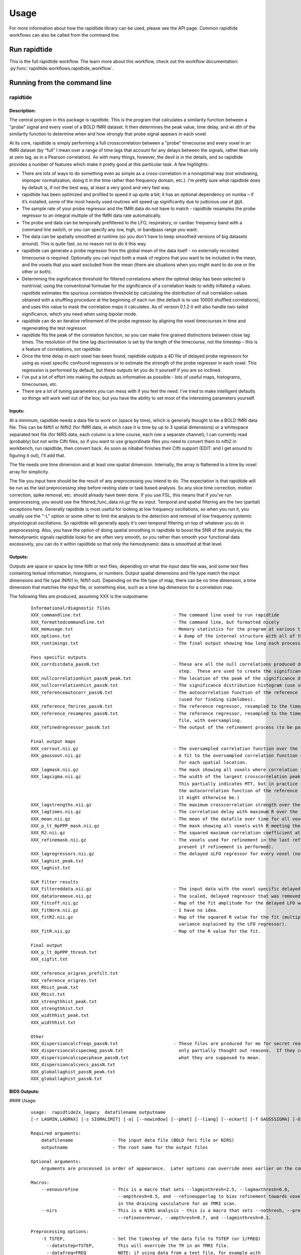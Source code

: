 Usage
=====
For more information about how the rapidtide library can be used, please
see the API page. Common rapidtide workflows can also be called from the
command line.

Run rapidtide
-------------
This is the full rapidtide workflow. The learn more about this workflow,
check out the workflow documentation:
:py:func:`rapidtide.workflows.rapidtide_workflow`.

.. argparse::
   :ref: rapidtide.workflows.rapidtide_parser._get_parser
   :prog: rapidtide
   :func: _get_parser

Running from the command line
-----------------------------
rapidtide
^^^^^^^^^

Description:
""""""""""""

The central program in this package is rapidtide.  This is the program that calculates a similarity function between a "probe" signal and every voxel of a BOLD fMRI dataset.  It then determines the peak value, time delay, and wi
dth of the similarity function to determine when and how strongly that probe signal appears in each voxel.

At its core, rapidtide is simply performing a full crosscorrelation between a "probe" timecourse and every voxel in an fMRI dataset (by “full” I mean over a range of time lags that account for any delays between the signals, rather than only at zero lag, as in a Pearson correlation).  As with many things, however, the devil is in the details, and so rapidtide provides a number of features which make it pretty good at this particular task.  A few highlights:

* There are lots of ways to do something even as simple as a cross-correlation in a nonoptimal way (not windowing, improper normalization, doing it in the time rather than frequency domain, etc.).  I'm pretty sure what rapidtide does by default is, if not the best way, at least a very good and very fast way.
* rapidtide has been optimized and profiled to speed it up quite a bit; it has an optional dependency on numba – if it’s installed, some of the most heavily used routines will speed up significantly due to judicious use of @jit.
* The sample rate of your probe regressor and the fMRI data do not have to match - rapidtide resamples the probe regressor to an integral multiple of the fMRI data rate automatically.
* The probe and data can be temporally prefiltered to the LFO, respiratory, or cardiac frequency band with a command line switch, or you can specify any low, high, or bandpass range you want.
* The data can be spatially smoothed at runtime (so you don't have to keep smoothed versions of big datasets around).  This is quite fast, so no reason not to do it this way.
* rapidtide can generate a probe regressor from the global mean of the data itself - no externally recorded timecourse is required.  Optionally you can input both a mask of regions that you want to be included in the mean, and the voxels that you want excluded from the mean (there are situations when you might want to do one or the other or both).
* Determining the significance threshold for filtered correlations where the optimal delay has been selected is nontrivial; using the conventional formulae for the significance of a correlation leads to wildly inflated p values.  rapidtide estimates the spurious correlation threshold by calculating the distribution of null correlation values obtained with a shuffling  procedure at the beginning of each run (the default is to use 10000 shuffled correlations), and uses this value to mask the correlation maps it calculates.  As of version 0.1.2 it will also handle two-tailed significance, which you need when using bipolar mode.
* rapidtide can do an iterative refinement of the probe regressor by aligning the voxel timecourses in time and regenerating the test regressor.
* rapidtide fits the peak of the correlation function, so you can make fine grained distinctions between close lag times. The resolution of the time lag discrimination is set by the length of the timecourse, not the timestep – this is a feature of correlations, not rapidtide.
* Once the time delay in each voxel has been found, rapidtide outputs a 4D file of delayed probe regressors for using as voxel specific confound regressors or to estimate the strength of the probe regressor in each voxel.  This regression is performed by default, but these outputs let you do it yourself if you are so inclined.
* I've put a lot of effort into making the outputs as informative as possible - lots of useful maps, histograms, timecourses, etc.
* There are a lot of tuning parameters you can mess with if you feel the need.  I've tried to make intelligent defaults so things will work well out of the box, but you have the ability to set most of the interesting parameters yourself.

Inputs:
"""""""

At a minimum, rapidtide needs a data file to work on (space by time), which is generally thought to be a BOLD fMRI data file.  This can be Nifti1 or Nifti2 (for fMRI data, in which case it is time by up to 3 spatial dimensions) or a whitespace separated text file (for NIRS data, each column is a time course, each row a separate channel); I can currently read (probably) but not write Cifti files, so if you want to use grayordinate files you need to convert them to nifti2 in workbench, run rapidtide, then convert back. As soon as nibabel finishes their Cifti support (EDIT: and I get around to figuring it out), I'll add that.

The file needs one time dimension and at least one spatial dimension.  Internally, the array is flattened to a time by voxel array for simplicity.

The file you input here should be the result of any preprocessing you intend to do.  The expectation is that rapidtide will be run as the last preprocessing step before resting state or task based analysis.  So any slice time correction, motion correction, spike removal, etc. should already have been done.  If you use FSL, this means that if you've run preprocessing, you would use the filtered_func_data.nii.gz file as input.  Temporal and spatial filtering are the two (partial) exceptions here.  Generally rapidtide is most useful for looking at low frequency oscillations, so when you run it, you usually use the "-L" option or some other to limit the analysis to the detection and removal of low frequency systemic physiological oscillations.  So rapidtide will generally apply it's own temporal filtering on top of whatever you do in preprocessing.  Also, you have the option of doing spatial smoothing in rapidtide to boost the SNR of the analysis; the hemodynamic signals rapidtide looks for are often very smooth, so you rather than smooth your functional data excessively, you can do it within rapidtide so that only the hemodynamic data is smoothed at that level.

Outputs:
""""""""

Outputs are space or space by time Nifti or text files, depending on what the input data file was, and some text files containing textual information, histograms, or numbers.  Output spatial dimensions and file type match the input dimensions and file type (Nifti1 in, Nifti1 out).  Depending on the file type of map, there can be no time dimension, a time dimension that matches the input file, or something else, such as a time lag dimension for a correlation map.

The following files are produced, assuming XXX is the outputname:

    ::

		Informational/diagnostic files
		XXX_commandline.txt                                   - The command line used to run rapidtide
		XXX_formattedcommandline.txt                          - The command line, but formatted nicely
		XXX_memusage.txt                                      - Memory statistics for the program at various timepoints during the run
		XXX_options.txt                                       - A dump of the internal structure with all of the options used during the run.
		XXX_runtimings.txt                                    - The final output showing how long each processing step took

		Pass specific outputs
		XXX_corrdistdata_passN.txt                            - These are all the null correlations produced during the significance estimation
									step.  These are used to create the significance distribution.
		XXX_nullcorrelationhist_passN_peak.txt                - The location of the peak of the significance distribution histogram.
		XXX_nullcorrelationhist_passN.txt                     - The significance distribution histogram (use showhist to view).
		XXX_referenceautocorr_passN.txt                       - The autocorrelation function of the reference regressor
									(used for finding sidelobes).
		XXX_reference_fmrires_passN.txt                       - The reference regressor, resampled to the timepoints of the data file.
		XXX_reference_resampres_passN.txt                     - The reference regressor, resampled to the timepoints of the data
									file, with oversampling.
		XXX_refinedregressor_passN.txt                        - The output of the refinement process (to be passed to the next stage).

		Final output maps
		XXX_corrout.nii.gz                                    - The oversampled correlation function over the lag range for each spatial location.
		XXX_gaussout.nii.gz                                   - A fit to the oversampled correlation function over the lag range
									for each spatial location.
		XXX_lagmask.nii.gz                                    - The mask showing all voxels where correlation values were returned.
		XXX_lagsigma.nii.gz                                   - The width of the largest crosscorrelation peak within the lag range (NB:
									This partially indicates MTT, but in practice it is dominated by the width of
									the autocorrelation function of the reference regressor, so is less useful than
									it might otherwise be.)
		XXX_lagstrengths.nii.gz                               - The maximum crosscorrelation strength over the lag range (R).
		XXX_lagtimes.nii.gz                                   - The correlation delay with maximum R over the lag range.
		XXX_mean.nii.gz                                       - The mean of the datafile over time for all voxels.
		XXX_p_lt_0pPPP_mask.nii.gz                            - The mask showing all voxels with R meeting the p<PPP significance threshold.
		XXX_R2.nii.gz                                         - The squared maximum correlation coefficient at every voxel.
		XXX_refinemask.nii.gz                                 - The voxels used for refinement in the last refinement pass (only
									present if refinement is performed).
		XXX_lagregressors.nii.gz                              - The delayed sLFO regressor for every voxel (not scaled).
		XXX_laghist_peak.txt
		XXX_laghist.txt

		GLM filter results
		XXX_filtereddata.nii.gz                               - The input data with the voxel specific delayed LFO waveform regressed out.
		XXX_datatoremove.nii.gz                               - The scaled, delayed regressor that was removed from every voxel.
		XXX_fitcoff.nii.gz                                    - Map of the fit amplitude for the delayed LFO waveform.
		XXX_fitNorm.nii.gz                                    - I have no idea.
		XXX_fitR2.nii.gz                                      - Map of the squared R value for the fit (multiply by 100 to get the percent of the
									variance explained by the LFO regressor).
		XXX_fitR.nii.gz                                       - Map of the R value for the fit.

		Final output
		XXX_p_lt_0pPPP_thresh.txt
		XXX_sigfit.txt

		XXX_reference_origres_prefilt.txt
		XXX_reference_origres.txt
		XXX_Rhist_peak.txt
		XXX_Rhist.txt
		XXX_strengthhist_peak.txt
		XXX_strengthhist.txt
		XXX_widthhist_peak.txt
		XXX_widthhist.txt

		Other
		XXX_dispersioncalcfreqs_passN.txt                     - These files are produced for me for secret reasons. Well, not secret, but
		XXX_dispersioncalcspecmag_passN.txt                     only partially thought out reasons.  If they come to anything, I'll say
		XXX_dispersioncalcspecphase_passN.txt                   what they are supposed to mean.
		XXX_dispersioncalcvecs_passN.txt
		XXX_globallaghist_passN_peak.txt
		XXX_globallaghist_passN.txt


BIDS Outputs:
"""""""""""""

.. csv-table:: BIDS-Format Outputs
   :header: "Name", "Extension(s)", "Content", "When present"
   :widths: 15, 15, 30, 10

   "XXX_maxtime_map", ".nii.gz, .json", "Time of offset of the maximum of the similarity function", "Always"
   "XXX_desc-maxtime_hist", ".tsv, .json", "Histogram of the maxtime map", "Always"
   "XXX_maxcorr_map", ".nii.gz, .json", "Maximum similarity function value (usually the correlation coefficient, R)", "Always"
   "XXX_desc-maxcorr_hist", ".tsv, .json", "Histogram of the maxcorr map", "Always"
   "XXX_maxcorrsq_map", ".nii.gz, .json", "Maximum similarity function value, squared", "Always"
   "XXX_desc-maxcorrsq_hist", ".tsv, .json", "Histogram of the maxcorrsq map", "Always"
   "XXX_maxwidth_map", ".nii.gz, .json", "Width of the maximum of the similarity function", "Always"
   "XXX_desc-maxwidth_hist", ".tsv, .json", "Histogram of the maxwidth map", "Always"
   "XXX_MTT_map", ".nii.gz, .json", "Mean transit time (estimated)", "Always"
   "XXX_corrfit_mask", ".nii.gz", "Mask showing where the similarity function fit succeeded", "Always"
   "XXX_corrfitfailreason_map", ".nii.gz, .json", "A numerical code giving the reason a peak could not be found (0 if fit succeeded)", "Always"
   "XXX_desc-corrfitwindow_info", ".nii.gz", "Values used for correlation peak fitting", "Always"
   "XXX_lfofilterCleaned_bold", ".nii.gz, .json", "Filtered BOLD dataset after removing moving regressor", "If GLM filtering is enabled (default)"
   "XXX_lfofilterRemoved_bold", ".nii.gz, .json", "Scaled, voxelwise delayed moving regressor that has been removed from the dataset", "If GLM filtering is enabled (default) and `--nolimitoutput` is selected"
   "XXX_lfofilterCoeff_map", ".nii.gz", "Magnitude of the delayed sLFO regressor from GLM filter", "If GLM filtering is enabled (default)"
   "XXX_lfofilterMean_map", ".nii.gz", "Mean value over time, from GLM fit", "If GLM filtering is enabled (default)"
   "XXX_lfofilterNorm_map", ".nii.gz", "GLM filter coefficient, divided by the voxel mean over time", "If GLM filtering is enabled (default)"
   "XXX_lfofilterR2_map", ".nii.gz", "R value for the GLM fit in the voxel, squared", "If GLM filtering is enabled (default)"
   "XXX_lfofilterR_map", ".nii.gz", "R value for the GLM fit in the voxel", "If GLM filtering is enabled (default)"
   "XXX_desc-processed_mask", ".nii.gz", "Mask of all voxels in which the similarity function is calculated", "Always"
   "XXX_desc-globalmean_mask", ".nii.gz", "Mask of voxels used to calculate the global mean signal", "This file will exist if no external regressor is specified"
   "XXX_desc-refine_mask", ".nii.gz", "Mask of voxels used in the last estimate a refined version of the probe regressor", "Exists if passes > 1"
   "XXX_desc-despeckle_mask", ".nii.gz", "Mask of the last set of voxels that had their time delays adjusted due to autocorrelations in the probe regressor", "Exists if despecklepasses > 0"
   "XXX_desc-corrout_info", ".nii.gz", "Full similarity function over the search range", "Always"
   "XXX_desc-gaussout_info", ".nii.gz", "Gaussian fit to similarity function peak over the search range", "Always"
   "XXX_desc-autocorr_timeseries", ".tsv, .json", "Autocorrelation of the probe regressor for each pass", "Always"
   "XXX_desc-corrdistdata_info", ".tsv, .json", "Null correlations from the significance estimation for each pass", "Present if --numnull > 0"
   "XXX_desc-nullsimfunc_hist", ".tsv, .json", "Histogram of the distribution of null correlation values for each pass", "Present if --numnull > 0"
   "XXX_desc-plt0p050_mask", ".nii.gz", "Voxels where the maxcorr value exceeds the p < 0.05 significance level", "Present if --numnull > 0"
   "XXX_desc-plt0p010_mask", ".nii.gz", "Voxels where the maxcorr value exceeds the p < 0.01 significance level", "Present if --numnull > 0"
   "XXX_desc-plt0p005_mask", ".nii.gz", "Voxels where the maxcorr value exceeds the p < 0.005 significance level", "Present if --numnull > 0"
   "XXX_desc-plt0p001_mask", ".nii.gz", "Voxels where the maxcorr value exceeds the p < 0.001 significance level", "Present if --numnull > 0"
   "XXX_desc-globallag_hist", ".tsv, .json", "Histogram of peak correlation times between probe and all voxels, over all time lags, for each pass", "Always"
   "XXX_desc-initialmovingregressor_timeseries", ".tsv, .json", "The raw and filtered initial probe regressor, at the original sampling resolution", "Always"
   "XXX_desc-movingregressor_timeseries", ".tsv, .json", "The probe regressor used in each pass, at the time resolution of the data", "Always
   "XXX_desc-oversampledmovingregressor_timeseries", ".tsv, .json", "The probe regressor used in each pass, at the time resolution used for calculating the similarity function", "Always"
   "XXX_desc-refinedmovingregressor_timeseries", ".tsv, .json", "The raw and filtered probe regressor produced by the refinement procedure, at eh time resolution of the data", "Exists if passes > 1"



#### Usage:

	::



		usage:  rapidtide2x_legacy  datafilename outputname
		[-r LAGMIN,LAGMAX] [-s SIGMALIMIT] [-a] [--nowindow] [--phat] [--liang] [--eckart] [-f GAUSSSIGMA] [-O oversampfac] [-t TSTEP] [--datatstep=TSTEP] [--datafreq=FREQ] [-d] [-b] [-V] [-L] [-R] [-C] [-F LOWERFREQ,UPPERFREQ[,LOWERSTOP,UPPERSTOP]] [-o OFFSETTIME] [-T] [-p] [-P] [-A ORDER] [-B] [-h HISTLEN] [-i INTERPTYPE] [-I] [-Z DELAYTIME] [-N NREPS] [--numskip=SKIP] [--refineweighting=TYPE] [--refineprenorm=TYPE] [--passes=PASSES] [--refinepasses=PASSES] [--excludemask=MASK] [--includemask=MASK] [--lagminthresh=MIN] [--lagmaxthresh=MAX] [--ampthresh=AMP] [--sigmathresh=SIGMA] [--corrmaskthresh=PCT] [--refineoffset] [--pca] [--ica] [--weightedavg] [--avg] [--psdfilter] [--despecklethresh=VAL] [--despecklepasses=PASSES] [--dispersioncalc] [--refineupperlag] [--refinelowerlag] [--nosharedmem] [--tmask=MASKFILE] [--limitoutput] [--timerange=START,END] [--skipsighistfit] [--accheck] [--acfix][--numskip=SKIP] [--slicetimes=FILE] [--glmsourcefile=FILE] [--regressorfreq=FREQ] [--regressortstep=TSTEP][--regressor=FILENAME] [--regressorstart=STARTTIME] [--usesp] [--maxfittype=FITTYPE] [--multiproc] [--nprocs=NPROCS] [--nirs] [--venousrefine]

		Required arguments:
		    datafilename               - The input data file (BOLD fmri file or NIRS)
		    outputname                 - The root name for the output files

		Optional arguments:
		    Arguments are processed in order of appearance.  Later options can override ones earlier on the command line

		Macros:
		    --venousrefine             - This is a macro that sets --lagminthresh=2.5, --lagmaxthresh=6.0,
						 --ampthresh=0.5, and --refineupperlag to bias refinement towards voxels
						 in the draining vasculature for an fMRI scan.
		    --nirs                     - This is a NIRS analysis - this is a macro that sets --nothresh, --preservefiltering,
						 --refinenorm=var, --ampthresh=0.7, and --lagminthresh=0.1.

		Preprocessing options:
		    -t TSTEP,                  - Set the timestep of the data file to TSTEP (or 1/FREQ)
		      --datatstep=TSTEP,         This will override the TR in an fMRI file.
		      --datafreq=FREQ            NOTE: if using data from a text file, for example with
						 NIRS data, using one of these options is mandatory.
		    -a                         - Disable antialiasing filter
		    --nodetrend                - Disable linear trend removal
		    -I                         - Invert the sign of the regressor before processing
		    -i                         - Use specified interpolation type (options are 'cubic',
						 'quadratic', and 'univariate (default)')
		    -o                         - Apply an offset OFFSETTIME to the lag regressors
		    -b                         - Use butterworth filter for band splitting instead of
						 trapezoidal FFT filter
		    -F                         - Filter data and regressors from LOWERFREQ to UPPERFREQ.
						 LOWERSTOP and UPPERSTOP can be specified, or will be
						 calculated automatically
		    -V                         - Filter data and regressors to VLF band
		    -L                         - Filter data and regressors to LFO band
		    -R                         - Filter data and regressors to respiratory band
		    -C                         - Filter data and regressors to cardiac band
		    -N                         - Estimate significance threshold by running NREPS null
						 correlations (default is 10000, set to 0 to disable)
		    --skipsighistfit           - Do not fit significance histogram with a Johnson SB function
		    --windowfunc=FUNC          - Use FUNC window funcion prior to correlation.  Options are
						 hamming (default), hann, blackmanharris, and None
		    --nowindow                 - Disable precorrelation windowing
		    -f GAUSSSIGMA              - Spatially filter fMRI data prior to analysis using
						 GAUSSSIGMA in mm
		    -M                         - Generate a global mean regressor and use that as the
						 reference regressor
		    -m                         - Mean scale regressors during global mean estimation
		    --slicetimes=FILE          - Apply offset times from FILE to each slice in the dataset
		    --numskip=SKIP             - SKIP tr's were previously deleted during preprocessing
						 (default is 0)
		    --nothresh                 - Disable voxel intensity threshold (especially useful
						 for NIRS data)

		Correlation options:
		    -O OVERSAMPFAC             - Oversample the fMRI data by the following integral
						 factor (default is 2)
		    --regressor=FILENAME       - Read probe regressor from file FILENAME (if none
						 specified, generate and use global regressor)
		    --regressorfreq=FREQ       - Probe regressor in file has sample frequency FREQ
						 (default is 1/tr) NB: --regressorfreq and --regressortstep
						 are two ways to specify the same thing
		    --regressortstep=TSTEP     - Probe regressor in file has sample time step TSTEP
						 (default is tr) NB: --regressorfreq and --regressortstep
						 are two ways to specify the same thing
		    --regressorstart=START     - The time delay in seconds into the regressor file, corresponding
						 in the first TR of the fmri file (default is 0.0)
		    --phat                     - Use generalized cross-correlation with phase alignment
						 transform (PHAT) instead of correlation
		    --liang                    - Use generalized cross-correlation with Liang weighting function
						 (Liang, et al, doi:10.1109/IMCCC.2015.283)
		    --eckart                   - Use generalized cross-correlation with Eckart weighting function
		    --corrmaskthresh=PCT       - Do correlations in voxels where the mean exceeeds this
						 percentage of the robust max (default is 1.0)
		    --accheck                  - Check for periodic components that corrupt the autocorrelation

		Correlation fitting options:
		    -Z DELAYTIME               - Don't fit the delay time - set it to DELAYTIME seconds
						 for all voxels
		    -r LAGMIN,LAGMAX           - Limit fit to a range of lags from LAGMIN to LAGMAX
		    -s SIGMALIMIT              - Reject lag fits with linewidth wider than SIGMALIMIT
		    -B                         - Bipolar mode - match peak correlation ignoring sign
		    --nofitfilt                - Do not zero out peak fit values if fit fails
		    --maxfittype=FITTYPE       - Method for fitting the correlation peak (default is 'gauss').
						 'quad' uses a quadratic fit.  Faster but not as well tested
		    --despecklepasses=PASSES   - detect and refit suspect correlations to disambiguate peak locations in PASSES passes
		    --despecklethresh=VAL      - refit correlation if median discontinuity magnitude exceeds VAL (default is 5s)

		Regressor refinement options:
		    --refineprenorm=TYPE       - Apply TYPE prenormalization to each timecourse prior
						 to refinement (valid weightings are 'None',
						 'mean' (default), 'var', and 'std'
		    --refineweighting=TYPE     - Apply TYPE weighting to each timecourse prior
						 to refinement (valid weightings are 'None',
						 'R', 'R2' (default)
		    --passes=PASSES,           - Set the number of processing passes to PASSES
		     --refinepasses=PASSES       (default is 1 pass - no refinement).
						 NB: refinepasses is the wrong name for this option -
						 --refinepasses is deprecated, use --passes from now on.
		    --includemask=MASK         - Only use voxels in NAME for global regressor
						 generation and regressor refinement
		    --excludemask=MASK         - Do not use voxels in NAME for global regressor
						 generation and regressor refinement
		    --lagminthresh=MIN         - For refinement, exclude voxels with delays less
						 than MIN (default is 0.5s)
		    --lagmaxthresh=MAX         - For refinement, exclude voxels with delays greater
						 than MAX (default is 5s)
		    --ampthresh=AMP            - For refinement, exclude voxels with correlation
						 coefficients less than AMP (default is 0.3)
		    --sigmathresh=SIGMA        - For refinement, exclude voxels with widths greater
						 than SIGMA (default is 100s)
		    --refineoffset             - Adjust offset time during refinement to bring peak
						 delay to zero
		    --refineupperlag           - Only use positive lags for regressor refinement
		    --refinelowerlag           - Only use negative lags for regressor refinement
		    --pca                      - Use pca to derive refined regressor (default is
						 unweighted averaging)
		    --ica                      - Use ica to derive refined regressor (default is
						 unweighted averaging)
		    --weightedavg              - Use weighted average to derive refined regressor
						 (default is unweighted averaging)
		    --avg                      - Use unweighted average to derive refined regressor
						 (default)
		    --psdfilter                - Apply a PSD weighted Wiener filter to shifted
						 timecourses prior to refinement

		Output options:
		    --limitoutput              - Don't save some of the large and rarely used files
		    -T                         - Save a table of lagtimes used
		    -h HISTLEN                 - Change the histogram length to HISTLEN (default is
						 100)
		    --timerange=START,END      - Limit analysis to data between timepoints START
						 and END in the fmri file
		    --glmsourcefile=FILE       - Regress delayed regressors out of FILE instead of the
						 initial fmri file used to estimate delays
		    --noglm                    - Turn off GLM filtering to remove delayed regressor
						 from each voxel (disables output of fitNorm)
		    --preservefiltering        - don't reread data prior to GLM

		Miscellaneous options:
		    --wiener                   - Perform Wiener deconvolution to get voxel transfer functions
		    --usesp                    - Use single precision for internal calculations (may
						 be useful when RAM is limited)
		    -c                         - Data file is a converted CIFTI
		    -S                         - Simulate a run - just report command line options
		    -d                         - Display plots of interesting timecourses
		    --nonumba                  - Disable jit compilation with numba
		    --nosharedmem              - Disable use of shared memory for large array storage
		    --memprofile               - Enable memory profiling for debugging - warning:
						 this slows things down a lot.
		    --multiproc                - Enable multiprocessing versions of key subroutines.  This
						 speeds things up dramatically.  Almost certainly will NOT
						 work on Windows (due to different forking behavior).
		    --nprocs=NPROCS            - Use NPROCS worker processes for multiprocessing.  Setting NPROCS
						 less than 1 sets the number of worker processes to
						 n_cpus - 1 (default).  Setting NPROCS enables --multiproc.
		    --debug                    - Enable additional information output

		Experimental options (not fully tested, may not work):
		    --cleanrefined             - perform additional processing on refined regressor to remove spurious components.
		    --dispersioncalc           - Generate extra data during refinement to allow calculation of dispersion.
		    --acfix                    - Perform a secondary correlation to disambiguate peak location
						 (enables --accheck).  Experimental.
		    --tmask=MASKFILE           - Only correlate during epochs specified in
						 MASKFILE (NB: each line of MASKFILE contains the
						 time and duration of an epoch to include
		    -p                         - Prewhiten and refit data
		    -P                         - Save prewhitened data (turns prewhitening on)
		    -A, --AR                   - Set AR model order to ORDER (default is 1)


	These options are somewhat self-explanatory.  I will be expanding this section of the manual going forward, but I want to put something here to get this out here.

#### Examples:
Rapidtide can do many things - as I've found more interesting things to do with time delay processing, it's gained new functions and options to support these new applications.  As a result, it can be a little hard to know what to use for a new experiment.  To help with that, I've decided to add this section to the manual to get you started.  It's broken up by type of data/analysis you might want to do.

##### Removing low frequency physiological noise from resting state data
This is what I thought most people would use rapidtide for - finding and removing the low frequency (LFO) signal from an existing dataset.  This presupposes you have not made a simultaneous physiological recording (well, you may have, but it assumes you aren't using it).  For this, you can use a minimal set of options, since the defaults are mostly right.

The base command you'd use would be:

	::

		rapidtide inputfmrifile outputname --frequencyband lfo --passes 3

This will do a fairly simple analysis.  First, the -L option means that rapidtide will prefilter the data to the LFO band (0.009-0.15Hz). It will then construct a regressor from the global mean of the signal in inputfmrifile (default behavior if no regressor is specified), and then use crosscorrelation to determine the time delay in each voxel.  The --refinepasses=3 option directs rapidtide to to perform the delay analysis 3 times, each time generating a new estimate of the global noise signal by aligning all of the timecourses in the data to bring the global signal in phase prior to averaging.  The --refineoffset flag recenters the peak of the delay distribution on zero during the refinement process, which should make datasets easier to compare.  After the three passes are complete, it will then use a GLM filter to remove a lagged copy of the final mean regressor that from the data - this denoised data will be in the file "outputname_filtereddata.nii.gz".  There will also a number of maps output with the prefix `"outputname_"` of delay, correlation strength and so on.

##### Mapping long time delays in response to a gas challenge experiment

Processing this sort of data requires a very different set of options from the previous case.  Instead of the distribution of delays you expect in healthy controls (a slightly skewed, somewhat normal distribution with a tail on the positive side, ranging from about -5 to 5 seconds), in this case, the maximum delay can be extremely long (100-120 seconds is not uncommon in stroke, moyamoya disesase, and atherosclerosis).  To do this, you need to radically change what options you use, not just the delay range, but a number of other options having to do with refinement and statistical measures.

For this type of analysis, a good place to start is the following:

	::

		rapidtide inputfmrifile outputname --numnull 0 --searchrange -10,30 --frequencyband lfo --ampthresh 0.2 --noglm --nofitfilt

The first option (-N 0), shuts off the calculation of the null correlation distribution.  This is used to determine the significance threshold, but the method currently implemented in rapidtide is a bit simplistic - it assumes that all the time points in the data are exchangable.  This is certainly true for resting state data (see above), but it is very much NOT true for block paradigm gas challenges.  To properly analyze those, I need to consider what time points are 'equivalent', and up to now, I don't, so setting the number of iterations in the Monte Carlo analysis to zero omits this step.

The second option (-r -10,140) is fairly obvious - this extends the detectable delay range out to 140 seconds.  Note that this is somewhat larger than the maximum delays we frequently see, but to find the correlation peak with maximum precision, you need sufficient additional delay values so that the correlation can come to a peak and then come down enough that you can properly fit it.

The -noglm option disables data filtering.  If you are using rapidtide to estimate and remove low frequency noise from resting state or task fMRI data, the last step is to use a glm filter to remove this circulatory signal, leaving "pure" neuronal activations, which you'll use in further analyses.  That's not relevant here - the signal you'd be removing is the one you care about. So this option skips that step to save time and disk space.

--nofitfilt skips a step after peak estimation.  Estimating the delay and correlation amplitude in each voxel is a two step process. First you make a quick estimate (where is the maximum point of the correlation function, and what is its amplitude?), then you refine it by fitting a Gaussian function to the peak to improve the estimate.  If this step fails, which it can if the peak is too close to the end of the lag range, or strangely shaped, the default behavior is to mark the point as bad and zero out the parameters for the voxel.  The nofitfilt option means that if the fit fails, output the initial estimates rather than all zeros.   This means that you get some information, even if it's not fully refined.  In my experience it does tend to make the maps for the gas challenge experiments a lot cleaner to use this option since the correlation function is pretty well behaved.


##### Denoising NIRS data (NEW)

When we started this whole research effort, I waw originally planning to denoise NIRS data, not fMRI data.  But one thing led to another, and the NIRS got derailed for the fMRI effort.  Now that we have some time to catch our breaths, and more importantly, we have access to some much higher quality NIRS data, this moved back to the front burner.  The majority of the work was already done, I just needed to account for a few qualities that make NIRS data different from fMRI data:

* NIRS data is not generally stored in NIFTI files.  There is not as yet a standard NIRS format.  In the absence of one, you could do worse than a multicolumn text file, with one column per data channel.  That's what I did here - if the file has a '.txt' extension rather than '.nii.', '.nii.gz', or no extension, it will assume all I/O should be done on multicolumn text files.
* NIRS data is often zero mean.  This turned out to mess with a lot of my assumptions about which voxels have significant data, and mask construction.  This has led to some new options for specifying mask threshholds and data averaging.
* NIRS data is in some sense "calibrated" as relative micromolar changes in oxy-, deoxy-, and total hemoglobin concentration, so mean and/or variance normalizing the timecourses may not be right thing to do.  I've added in some new options to mess with normalizations.



happy
----------

Description:
^^^^^^^^^^^^

	happy is a new addition to the rapidtide suite.  It's complementary to rapidtide - it's focussed on fast, cardiac signals in fMRI, rather than the slow, LFO signals we are usually looking at.  It's sort of a Frankenprogram - it has three distinct jobs, which are related, but are very distinct.

	The first thing happy does is try to extract a cardiac waveform from the fMRI data.  This is something I've been thinking about for a long time.  Words go here

	The second task is to take this raw estimate of the cardiac waveform, and clean it up using a deep learning filter.  The original signal is useful, but pretty gross, but I figured you should be able to exploit the pseudoperiodic nature of the signal to greatly improve it.  This is also a testbed to work on using neural nets to process time domain signals.  It seemed like a worthwhile project, so it got grafted in.

	The final task (which was actually the initial task, and the reason I wrote happy to begin with) is to implement Henning Voss' totally cool hypersampling with analytic phase projection (guess where the name "happy" comes from).  This is fairly straightforward, as Voss describes his method very clearly.  But I have lots of data with no simultaneously recorded cardiac signals, and I was too lazy to go find datasets with pleth data to play with, so that's why I did the cardiac waveform extraction part.


Inputs:
^^^^^^^
	Happy needs a 4D BOLD fMRI data file (space by time) as input.  This can be Nifti1 or Nifti2.  If you have a simultaneously recorded cardiac waveform, it will happily use it, otherwise it will try to construct (and refine) one. NOTE: the 4D input dataset needs to be completely unpreprocessed - gradient distortion correction and motion correction can destroy the relationship between slice number and actual acquisition time, and slice time correction does not behave as expected for aliased signals (which the cardiac component in fMRI most certainly is), and in any case we need the slice time offsets to construct our waveform.


Outputs:
^^^^^^^^
	Outputs are space or space by time Nifti or text files, depending on what the input data file was, and some text files containing textual information, histograms, or numbers.  Output spatial dimensions and file type match the input dimensions and file type (Nifti1 in, Nifti1 out).  Depending on the file type of map, there can be no time dimension, a time dimension that matches the input file, or something else, such as a time lag dimension for a correlation map.

The following files are produced, assuming XXX is the outputname:

    ::

		Informational/diagnostic files
		XXX_commandline.txt                                   - The command line used to run happy
		XXX_info.txt (or XXX_info.json)                       - Various useful internal variables
		XXX_memusage.csv                                      - Memory statistics for the program at various
		XXX_runtimings.txt                                    - Detailed timing information


		Waveforms
		XXX_cardfromfmri_sliceres.txt                         - The estimated cardiac waveform.  Sample rate is (1/TR) * number of slices / multiband factor.
		XXX_cardfromfmri_sliceres_badpts.txt                  - Points in the above waveform that are probably bad due to motion.
		XXX_cardfromfmri_sliceres_censored.txt                - The estimated waveform with the bad points zeroed out.
		XXX_cardfromfmri_25.0Hz.txt                           - The estimated cardiac waveform resampled to 25.0 Hz
		XXX_cardfromfmri_dlfiltered_25.0Hz.txt                - The above, after passing through the deep learning filter.
		XXX_cardfromfmri_dlfiltered_sliceres.txt              - The above, resample back to sliceres.

		XXX_cardfromfmrienv_25.0Hz.txt                        - The envelope function of the estimated cardiac waveform.
		XXX_normcardfromfmri_25.0Hz.txt                       - Estimated cardiac waveform divided by the envelope function.
		XXX_normcardfromfmri_dlfiltered_25.0Hz.txt
		XXX_cardfromfmri_25.0Hz_badpts.txt
		XXX_overall_sliceres_badpts.txt
		XXX_cardiacfundamental.txt
		XXX_ampenv.txt
		XXX_instphase_unwrapped.txt
		XXX_filtered_instphase_unwrapped.txt
		XXX_orthogonalizedmotion.txt
		XXX_interpinstphase.txt

		Histograms
		XXX_histogram_peak.txt
		XXX_histogram.txt

                Images
		XXX_app.nii.gz                                        - The cardiac waveform over one cycle in each voxel.
		XXX_rawapp.nii.gz
		XXX_mask.nii.gz
		XXX_maskedapp.nii.gz
		XXX_vesselmask.nii.gz
		XXX_minphase.nii.gz
		XXX_maxphase.nii.gz
		XXX_arteries.nii.gz
		XXX_veins.nii.gz
		XXX_vesselmap.nii.gz


Usage:
^^^^^^

	::

		happy - Hypersampling by Analytic Phase Projection - Yay!

		usage:  happy  fmrifile slicetimefile outputroot

		required arguments:
		    fmrifile:                      - NIFTI file containing BOLD fmri data
		    slicetimefile:                 - Text file containing the offset time in seconds of each slice relative
						     to the start of the TR, one value per line, OR the BIDS sidecar JSON file
						     for the fmrifile (contains the SliceTiming field
		    outputroot:                    - Base name for all output files

		optional arguments:

		Processing steps:
		    --cardcalconly                 - Stop after all cardiac regressor calculation steps (before phase projection).
		    --dodlfilter                   - Refine cardiac waveform from the fMRI data using a deep learning filter.
						     NOTE: this will only work if you have a working Keras installation;
						     if not, this option is ignored.
						     OTHER NOTE: Some versions of tensorflow seem to have some weird conflict
						     with MKL which I can't seem to be able to fix.  If the dl filter bombs
						     complaining about multiple openmp libraries, try rerunning with the
						     secret and inadvisable '--usesuperdangerousworkaround' flag.  Good luck!
		    --model=MODELNAME              - Use model MODELNAME for dl filter (default is model_revised - from the revised NeuroImage paper.)

		Performance:
		    --mklthreads=NTHREADS          - Use NTHREADS MKL threads to accelerate processing (defaults to 1 - more
						     threads up to the number of cores can accelerate processing a lot, but
						     can really kill you on clusters unless you're very careful.  Use at your
						     own risk.)

		Preprocessing:
		    --numskip=SKIP                 - Skip SKIP tr's at the beginning of the fmri file (default is 0).
		    --motskip=SKIP                 - Skip SKIP tr's at the beginning of the motion regressor file (default is 0).
		    --motionfile=MOTFILE[:COLSPEC] - Read 6 columns of motion regressors out of MOTFILE text file.
						     (with timepoints rows) and regress them, their derivatives,
						     and delayed derivatives out of the data prior to analysis.
						     If COLSPEC is present, use the comma separated list of ranges to
						     specify X, Y, Z, RotX, RotY, and RotZ, in that order.  For
						     example, :3-5,7,0,9 would use columns 3, 4, 5, 7, 0 and 9
						     for X, Y, Z, RotX, RotY, RotZ, respectively
		    --motionhp=HPFREQ              - Highpass filter motion regressors to HPFREQ Hz prior to regression
		    --motionlp=LPFREQ              - Lowpass filter motion regressors to HPFREQ Hz prior to regression

		Cardiac estimation tuning:
		    --varmaskthreshpct=PCT         - Only include voxels with MAD over time in the PCTth percentile and higher in
						     the generation of the cardiac waveform (default is no variance masking.)
		    --estmask=MASKNAME             - Generation of cardiac waveform from data will be restricted to
						     voxels in MASKNAME and weighted by the mask intensity (overrides
						     normal variance mask.)
		    --minhr=MINHR                  - Limit lower cardiac frequency search range to MINHR BPM (default is 40)
		    --maxhr=MAXHR                  - Limit upper cardiac frequency search range to MAXHR BPM (default is 140)
		    --minhrfilt=MINHR              - Highpass filter cardiac waveform estimate to MINHR BPM (default is 40)
		    --maxhrfilt=MAXHR              - Lowpass filter cardiac waveform estimate to MAXHR BPM (default is 1000)
		    --envcutoff=CUTOFF             - Lowpass filter cardiac normalization envelope to CUTOFF Hz (default is 0.4)
		    --notchwidth=WIDTH             - Set the width of the notch filter, in percent of the notch frequency
						     (default is 1.5)

		External cardiac waveform options:
		    --cardiacfile=FILE[:COL]       - Read the cardiac waveform from file FILE.  If COL is an integer,
						     format json file, use column named COL (if no file is specified
						     is specified, estimate cardiac signal from data)
		    --cardiacfreq=FREQ             - Cardiac waveform in cardiacfile has sample frequency FREQ
						     (default is 32Hz). NB: --cardiacfreq and --cardiactstep
						     are two ways to specify the same thing
		    --cardiactstep=TSTEP           - Cardiac waveform in file has sample time step TSTEP
						     (default is 0.03125s) NB: --cardiacfreq and --cardiactstep
						     are two ways to specify the same thing
		    --cardiacstart=START           - The time delay in seconds into the cardiac file, corresponding
						     in the first TR of the fmri file (default is 0.0)
		    --stdfreq=FREQ                 - Frequency to which the cardiac signals are resampled for output.
						     Default is 25.
		    --forcehr=BPM                  - Force heart rate fundamental detector to be centered at BPM
						     (overrides peak frequencies found from spectrum).  Useful
						     if there is structured noise that confuses the peak finder.

		Phase projection tuning:
		    --outputbins=BINS              - Number of output phase bins (default is 32)
		    --gridbins=BINS                - Width of the gridding kernel in output phase bins (default is 3.0)
		    --gridkernel=KERNEL            - Convolution gridding kernel.  Options are 'old', 'gauss', and 'kaiser'
						     (default is 'kaiser')
		    --projmask=MASKNAME            - Phase projection will be restricted to voxels in MASKNAME
						     (overrides normal intensity mask.)
		    --projectwithraw               - Use fmri derived cardiac waveform as phase source for projection, even
						     if a plethysmogram is supplied

		Debugging arguments (probably not of interest to users):
		    --debug                        - Turn on debugging information
		    --nodetrend                    - Disable data detrending
		    --noorthog                     - Disable orthogonalization of motion confound regressors
		    --normalize                    - Normalize fmri data
		    --nodemean                     - Do not demean fmri data
		    --disablenotch                 - Disable subharmonic notch filter
		    --nomask                       - Disable data masking for calculating cardiac waveform
		    --nocensor                     - Bad points will not be excluded from analytic phase projection
		    --noappsmooth                  - Disable smoothing app file in the phase direction
		    --nophasefilt                  - Disable the phase trend filter (probably not a good idea)
		    --nocardiacalign               - Disable alignment of pleth signal to fmri derived cardiac signal.
						     to blood vessels
		    --saveinfoasjson               - Save the info file in json format rather than text.  Will eventually
		    --trimcorrelations             - Some physiological timecourses don't cover the entire length of the
						     fMRI experiment.  Use this option to trim other waveforms to match
						     when calculating correlations.



	These options are somewhat self-explanatory.  I will be expanding this section of the manual going forward, but I want to put something here to get this out here.

Examples:
^^^^^^^^^

Just getting the cardiac waveform from resting state data
"""""""""""""""""""""""""""""""""""""""""""""""""""""""""

The base command you'd use would be:

	::

		happy inputfmrifile slicetimefile outputroot --cardcalconly --dodlfilter

This won't get you the best cardiac waveform however.  You really should use a vessel mask to do the averaging only over "important" voxels.  Fortunately, you can get this from happy!  So a better way to do this is to run:

        ::

	        happy inputfmrifile slicetimefile firstpassoutput --dodlfilter
		happy inputfmrifile slicetimefile secondpassoutput --cardcalconly --dodlfilter --estmask=firstpassoutput_vesselmask.nii.gz

This uses the vessel mask produced by the first pass to limit the cardiac waveform calculation to vessel voxels in the second pass, giving a better initial cardiac estimate, which in turn gives a better filtered output.  The 25Hz plethysmogram will be found in secondpassoutput_cardfromfmri_dlfiletered_25.0Hz.txt


rapidtide2std
-------------

Description:
^^^^^^^^^^^^

	This is a utility for registering rapidtide output maps
	to standard coordinates.  It's usually much faster to run rapidtide
	in native space then transform afterwards to MNI152 space.  NB: this
	will only work if you have a working FSL installation.

Inputs:
^^^^^^^

Outputs:
^^^^^^^^
	New versions of the rapidtide output maps, registered to either MNI152 space or to the hires anatomic images for the subject.  All maps are named with the specified root name with '_std' appended.

Usage:
^^^^^^

	::

		usage: rapidtide2std INPUTFILEROOT OUTPUTDIR FEATDIRECTORY [--all] [--hires]

		required arguments:
		    INPUTFILEROOT      - The base name of the rapidtide maps up to but not including the underscore
		    OUTPUTDIR          - The location for the output files
		    FEADDIRECTORY      - A feat directory (x.feat) where registration to standard space has been performed

		optional arguments:
		    --all              - also transform the corrout file (warning - file may be huge)
		    --hires            - transform to match the high resolution anatomic image rather than the standard
		    --linear           - only do linear transformation, even if warpfile exists


showxcorr
---------

Description:
^^^^^^^^^^^^

	Like rapidtide, but for single time courses.  Takes two text files as input, calculates and displays
	the time lagged crosscorrelation between them, fits the maximum time lag, and estimates
	the significance of the correlation.  It has a range of filtering,
	windowing, and correlation options.

Inputs:
^^^^^^^
	showxcorr requires two text files containing timecourses with the same sample rate, one timepoint per line, which are to be correlated, and the sample rate.

Outputs:
^^^^^^^^
	showxcorr outputs everything to standard out, including the Pearson correlation, the maximum cross correlation, the time of maximum cross correlation, and estimates of the significance levels (if specified).  There are no output files.

Usage:
^^^^^^

	::

		usage: showxcorr timecourse1 timecourse2 samplerate [-l LABEL] [-s STARTTIME] [-D DURATION] [-d] [-F LOWERFREQ,UPPERFREQ[,LOWERSTOP,UPPERSTOP]] [-V] [-L] [-R] [-C] [-t] [-w] [-f] [-z FILENAME] [-N TRIALS]

		required arguments:
			timcoursefile1:	text file containing a timeseries
			timcoursefile2:	text file containing a timeseries
			samplerate:	the sample rate of the timecourses, in Hz

		optional arguments:
		    -t            - detrend the data
		    -w            - prewindow the data
		    -l LABEL      - label for the delay value
		    -s STARTTIME  - time of first datapoint to use in seconds in the first file
		    -D DURATION   - amount of data to use in seconds
		    -r RANGE      - restrict peak search range to +/- RANGE seconds (default is
				    +/-15)
		    -d            - turns off display of graph
		    -F            - filter data and regressors from LOWERFREQ to UPPERFREQ.
				    LOWERSTOP and UPPERSTOP can be specified, or will be
				    calculated automatically
		    -V            - filter data and regressors to VLF band
		    -L            - filter data and regressors to LFO band
		    -R            - filter data and regressors to respiratory band
		    -C            - filter data and regressors to cardiac band
		    -T            - trim data to match
		    -A            - print data on a single summary line
		    -a            - if summary mode is on, add a header line showing what values
				    mean
		    -f            - negate (flip) second regressor
		    -z FILENAME   - use the columns of FILENAME as controlling variables and
				    return the partial correlation
		    -N TRIALS     - estimate significance thresholds by Monte Carlo with TRIALS
				    repetition


showxcorrx
----------

Description:
^^^^^^^^^^^^

	This is the newest, most avant-garde version of showxcorr.  Because it's an x file, it's more fluid and I don't guarantee that it will keep a stable interface (or even work at any given time).  But every time I add something new, it goes here.  The goal is eventually to make this the "real" version.  Unlike rapidtide, however, I've let it drift quite a bit without syncing it because some people here actually use showxcorr and I don't want to disrupt workflows...

Inputs:
^^^^^^^
	showxcorrx requires two text files containing timecourses with the same sample rate, one timepoint per line, which are to be correlated, and the sample rate.

Outputs:
^^^^^^^^
	showxcorrx  outputs everything to standard out, including the Pearson correlation, the maximum cross correlation, the time of maximum cross correlation, and estimates of the significance levels (if specified).  There are no output files.

Usage:
^^^^^^

	::

		showxcorrx - calculate and display crosscorrelation between two timeseries

		usage:  showxcorrx  timecourse1 timecourse2 samplerate
		[-l LABEL] [-s STARTTIME] [-D DURATION] [-d] [-F LOWERFREQ,UPPERFREQ[,LOWERSTOP,UPPERSTOP]] [-V] [-L] [-R] [-C] [--nodetrend] [--nowindow] [-f] [-o OUTPUTFILE] [--phat] [--liang] [--eckart] [--savecorr=FILE] [-z FILENAME] [-N TRIALS]

		required arguments:
		    timcoursefile1: text file containing a timeseries
		    timcoursefile2: text file containing a timeseries
		    samplerate:     the sample rate of the timecourses, in Hz

		optional arguments:
		    --nodetrend        - do not detrend the data before correlation
		    --nowindow         - do not prewindow data before corrlation
		    --windowfunc=FUNC  - window function to apply before corrlation (default is hamming)
		    --cepstral         - check time delay using Choudhary's cepstral technique
		    --phat             - perform phase alignment transform (PHAT) rather than
					 standard crosscorrelation
		    --liang            - perform phase alignment transform with Liang weighting function rather than
					 standard crosscorrelation
		    --eckart           - perform phase alignment transform with Eckart weighting function rather than
					 standard crosscorrelation
		    -l LABEL           - label for the delay value
		    -s STARTTIME       - time of first datapoint to use in seconds in the first file
		    -D DURATION        - amount of data to use in seconds
		    -r RANGE           - restrict peak search range to +/- RANGE seconds (default is
					 +/-15)
		    -d                 - turns off display of graph
		    -F                 - filter data and regressors from LOWERFREQ to UPPERFREQ.
					 LOWERSTOP and UPPERSTOP can be specified, or will be
					 calculated automatically
		    -V                 - filter data and regressors to VLF band
		    -L                 - filter data and regressors to LFO band
		    -R                 - filter data and regressors to respiratory band
		    -C                 - filter data and regressors to cardiac band
		    -T                 - trim data to match
		    -A                 - print data on a single summary line
		    -a                 - if summary mode is on, add a header line showing what values
					 mean
		    -f                 - negate (flip) second regressor
		    -savecorr=FILE     - Save the correlation function to the file FILE in xy format
		    -z FILENAME        - use the columns of FILENAME as controlling variables and
					 return the partial correlation
		    -N TRIALS          - estimate significance thresholds by Monte Carlo with TRIALS
					 repetition
		    -o OUTPUTFILE      - Writes summary lines to OUTPUTFILE (sets -A)


showtc
------

Description:
^^^^^^^^^^^^
	A very simple command line utility that takes a text file
	and plots the data in it in a matplotlib window.  That's it.  A
	good tool for quickly seeing what's in a file.  Has some options
	to make the plot prettier.

Inputs:
^^^^^^^
	Text files containing time series data

Outputs:
^^^^^^^^
	None

Usage:
^^^^^^

	::

		showtc - plots the data in text files

		usage: showtc texfilename[:col1,col2...,coln] [textfilename]... [--nolegend] [--pspec] [--phase] [--samplerate=Fs] [--sampletime=Ts]

		required arguments:
		    textfilename	- a text file containing whitespace separated timecourses, one timepoint per line
				       A list of comma separated numbers following the filename and preceded by a colon is used to select columns to plot

		optional arguments:
		    --nolegend               - turn off legend label
		    --pspec                  - show the power spectra magnitudes of the input data instead of the timecourses
		    --phase                  - show the power spectra phases of the input data instead of the timecourses
		    --transpose              - swap rows and columns in the input files
		    --waterfall              - plot multiple timecourses as a waterfall
		    --voffset=VOFFSET        - plot multiple timecourses as with VOFFSET between them (use negative VOFFSET to set automatically)
		    --samplerate=Fs          - the sample rate of the input data is Fs Hz (default is 1Hz)
		    --sampletime=Ts          - the sample time (1/samplerate) of the input data is Ts seconds (default is 1s)
		    --colorlist=C1,C2,..     - cycle through the list of colors specified by CN
		    --linewidth=LW           - set linewidth to LW points (default is 1)
		    --fontscalefac=FAC       - scale all font sizes by FAC (default is 1.0)
		    --legendlist=L1,L2,..    - cycle through the list of legends specified by LN
		    --tofile=FILENAME        - write figure to file FILENAME instead of displaying on the screen
		    --title=TITLE            - use TITLE as the overall title of the graph
		    --separate               - use a separate subplot for each timecourse
		    --separatelinked         - use a separate subplot for each timecourse, but use a common y scaling
		    --noxax                  - don't show x axis
		    --noyax                  - don't show y axis
		    --starttime=START        - start plot at START seconds
		    --endtime=END            - end plot at END seconds
		    --legendloc=LOC          - Integer from 0 to 10 inclusive specifying legend location.  Legal values are:
					       0: best, 1: upper right, 2: upper left, 3: lower left, 4: lower right,
					       5: right, 6: center left, 7: center right, 8: lower center, 9: upper center,
					       10: center.  Default is 2.
		    --debug                  - print debugging information

histnifti
---------

Description:
^^^^^^^^^^^^
	A command line tool to generate a histogram for a nifti file


Inputs:
^^^^^^^
	A nifti file

Outputs:
^^^^^^^^
	A text file containing the histogram information

None

Usage:
^^^^^^

	::

		usage: histnifti inputfile outputroot

		required arguments:
			inputfile	- the name of the input nifti file
			outputroot	- the root of the output nifti names



showhist
--------

Description:
^^^^^^^^^^^^
	Another simple command line utility that displays the histograms generated by rapidtide.

Inputs:
^^^^^^^
	A textfile generated by rapidtide containing histogram information

Outputs:
^^^^^^^^
	None

Usage:
^^^^^^

	::

		usage: showhist textfilename
			plots xy histogram data in text file

		required arguments:
			textfilename	- a text file containing one timepoint per line


resamp1tc
---------

Description:
^^^^^^^^^^^^
	This takes an input text file at some sample rate and outputs a text file resampled to the specified sample rate.


Inputs:
^^^^^^^

Outputs:
^^^^^^^^

Usage:
^^^^^^

	::

		resamp1tc - resample a timeseries file

		usage: resamp1tc infilename insamplerate outputfile outsamplerate [-s]

		required arguments:
			inputfile        - the name of the input text file
			insamplerate     - the sample rate of the input file in Hz
			outputfile       - the name of the output text file
			outsamplerate    - the sample rate of the output file in Hz

		 options:
			-s               - split output data into physiological bands (LFO, respiratory, cardiac)


resamplenifti
-------------

Description:
^^^^^^^^^^^^
	This takes an input nifti file at some TR and outputs a nifti file resampled to the specified TR.


Inputs:
^^^^^^^

Outputs:
^^^^^^^^

Usage:
^^^^^^

	::

		usage: resamplenifti inputfile inputtr outputname outputtr [-a]

		required arguments:
			inputfile	- the name of the input nifti file
			inputtr		- the tr of the input file in seconds
			outputfile	- the name of the output nifti file
			outputtr	- the tr of the output file in seconds

		options:
			-a		- disable antialiasing filter (only relevant if you are downsampling in time)


tcfrom3col
----------

Description:
^^^^^^^^^^^^
	A  simple command line that takes an FSL style 3 column regressor file and generates a time course (waveform) file.  FSL 3 column files are text files containing one row per "event".  Each row has three columns: start time in seconds, duration in seconds, and waveform value.  The output waveform is zero everywhere that is not covered by an "event" in the file.

Inputs:
^^^^^^^
	A three column text file

Outputs:
^^^^^^^^
	A single column text file containing the waveform

Usage:
^^^^^^

	::

		tcfrom3col - convert a 3 column fsl style regressor into a one column timecourse

		usage: tcfrom3col infile timestep numpoints outfile

		required arguments:
			infile:      a text file containing triplets of start time, duration, and value
			timestep:    the time step of the output time coures in seconds
			numpoints:   the number of output time points
			outfile:     the name of the output time course file


pixelcomp
---------

Description:
^^^^^^^^^^^^
	A program to compare voxel values in two 3D NIFTI files.
        You give pixelcomp two files, each with their own mask.
        Any voxel that has a nonzero mask in both files gets added
        to a list of xy pairs, with the value from the first file being x,
        and the value from the second file being y.  Pixelcomp then:
        1) Makes and displays a 2D histogram of all the xy values. 2) Does a linear
        fit to x and y, and outputs the coefficients (slope and offset)
        to a XXX_linfit.txt file. 3) Writes all the xy pairs to a tab
        separated text file, and 4) Makes a Bland-Altman plot of x vs y

Inputs:
^^^^^^^
	Two 3D NIFTI image files, the accompanying mask files, and the root name for the output files.

Outputs:
^^^^^^^^
	None

Usage:
^^^^^^

	::

		showtc - plots the data in text files

		usage: showtc texfilename[:col1,col2...,coln] [textfilename]... [--nolegend] [--pspec] [--phase] [--samplerate=Fs] [--sampletime=Ts]

		required arguments:
		    textfilename	- a text file containing whitespace separated timecourses, one timepoint per line
				       A list of comma separated numbers following the filename and preceded by a colon is used to select columns to plot

		optional arguments:
		    --nolegend               - turn off legend label
		    --pspec                  - show the power spectra magnitudes of the input data instead of the timecourses
		    --phase                  - show the power spectra phases of the input data instead of the timecourses
		    --transpose              - swap rows and columns in the input files
		    --waterfall              - plot multiple timecourses as a waterfall
		    --voffset=VOFFSET        - plot multiple timecourses as with VOFFSET between them (use negative VOFFSET to set automatically)
		    --samplerate=Fs          - the sample rate of the input data is Fs Hz (default is 1Hz)
		    --sampletime=Ts          - the sample time (1/samplerate) of the input data is Ts seconds (default is 1s)
		    --colorlist=C1,C2,..     - cycle through the list of colors specified by CN
		    --linewidth=LW           - set linewidth to LW points (default is 1)
		    --fontscalefac=FAC       - scale all font sizes by FAC (default is 1.0)
		    --legendlist=L1,L2,..    - cycle through the list of legends specified by LN
		    --tofile=FILENAME        - write figure to file FILENAME instead of displaying on the screen
		    --title=TITLE            - use TITLE as the overall title of the graph
		    --separate               - use a separate subplot for each timecourse
		    --separatelinked         - use a separate subplot for each timecourse, but use a common y scaling
		    --noxax                  - don't show x axis
		    --noyax                  - don't show y axis
		    --starttime=START        - start plot at START seconds
		    --endtime=END            - end plot at END seconds
		    --legendloc=LOC          - Integer from 0 to 10 inclusive specifying legend location.  Legal values are:
					       0: best, 1: upper right, 2: upper left, 3: lower left, 4: lower right,
					       5: right, 6: center left, 7: center right, 8: lower center, 9: upper center,
					       10: center.  Default is 2.
		    --debug                  - print debugging information

glmfilt
---------

Description:
^^^^^^^^^^^^
	Uses a GLM filter to remove timecourses (1D text files or 4D NIFTI files) from 4D NIFTI files.


Inputs:
^^^^^^^

Outputs:
^^^^^^^^

Usage:
^^^^^^

	::

		usage: glmfilt datafile numskip outputroot evfile [evfile_2...evfile_n]
		    Fits and removes the effect of voxel specific and/or global regressors

ccorrica
---------

Description:
^^^^^^^^^^^^
	Find temporal crosscorrelations between all the columns in a text file (for example the timecourse files output by MELODIC.)


Inputs:
^^^^^^^

Outputs:
^^^^^^^^

Usage:
^^^^^^

	::

		ccorrica - find temporal crosscorrelations between ICA components

			usage: ccorrica timecoursefile TR
				timcoursefile:	text file containing multiple timeseries, one per column, whitespace separated
				TR:		the sample period of the timecourse, in seconds



showstxcorr
-----------

Description:
^^^^^^^^^^^^
	Calculate and display the short term crosscorrelation between two timeseries (useful for dynamic correlation).


Inputs:
^^^^^^^

Outputs:
^^^^^^^^

Usage:
^^^^^^

	::

		showstxcorr - calculate and display the short term crosscorrelation between two timeseries

		usage: showstxcorr -i timecoursefile1 [-i timecoursefile2] --samplefreq=FREQ -o outputfile [-l LABEL] [-s STARTTIME] [-D DURATION] [-d] [-F LOWERFREQ,UPPERFREQ[,LOWERSTOP,UPPERSTOP]] [-V] [-L] [-R] [-C] [--nodetrend] [-nowindow] [-f] [--phat] [--liang] [--eckart] [-z FILENAME]

		required arguments:
		    -i, --infile= timcoursefile1     - text file containing one or more timeseries
		    [-i, --infile= timcoursefile2]   - text file containing a timeseries
						       NB: if one timecourse file is specified, each column
						       is considered a timecourse, and there must be at least
						       2 columns in the file.  If two filenames are given, each
						       file must have only one column of data.

		    -o, --outfile=OUTNAME:           - the root name of the output files

		    --samplefreq=FREQ                - sample frequency of all timecourses is FREQ
			   or
		    --sampletime=TSTEP               - time step of all timecourses is TSTEP
						       NB: --samplefreq and --sampletime are two ways to specify
						       the same thing.

		optional arguments:
		    --nodetrend   - do not detrend the data before correlation
		    --nowindow    - do not prewindow data before corrlation
		    --phat        - perform phase alignment transform (PHAT) rather than
				    standard crosscorrelation
		    --liang       - perform phase alignment transform with Liang weighting function rather than
				    standard crosscorrelation
		    --eckart      - perform phase alignment transform with Eckart weighting function rather than
				    standard crosscorrelation
		    -s STARTTIME  - time of first datapoint to use in seconds in the first file
		    -D DURATION   - amount of data to use in seconds
		    -d            - turns off display of graph
		    -F            - filter data and regressors from LOWERFREQ to UPPERFREQ.
				    LOWERSTOP and UPPERSTOP can be specified, or will be calculated automatically
		    -V            - filter data and regressors to VLF band
		    -L            - filter data and regressors to LFO band
		    -R            - filter data and regressors to respiratory band
		    -C            - filter data and regressors to cardiac band
		    -W WINDOWLEN  - use a window length of WINDOWLEN seconds (default is 50.0s)
		    -S STEPSIZE   - timestep between subsequent measurements (default is 25.0s).  Will be rounded to the nearest sample time
		    -f            - negate second regressor


tidepool
--------

Description:
^^^^^^^^^^^^
	This is a very experimental tool for displaying all of the various maps generated by rapidtide in one place, overlayed on an anatomic image.  This makes it a bit easier to see how all the maps are related to one another.  To use it, launch tidepool from the command line, and then select a lag time map - tidpool will figure out the root name and pull in all of the other associated maps.  Works in native or standard space.


Inputs:
^^^^^^^

Outputs:
^^^^^^^^

Usage:
^^^^^^

	::

		usage: tidepool [-h] [-o OFFSETTIME] [-r] [-n] [-t TRVAL] [-d DATAFILEROOT]
					[-a ANATNAME] [-m GEOMASKNAME]

		A program to display the results of a time delay analysis

		optional arguments:
		  -h, --help       show this help message and exit
		  -o OFFSETTIME    Set lag offset
		  -r               enable risetime display
		  -n               enable movie mode
		  -t TRVAL         Set correlation TR
		  -d DATAFILEROOT  Use this dataset (skip initial selection step)
		  -a ANATNAME      Set anatomic mask image
		  -m GEOMASKNAME   Set geometric mask image


tide_funcs.py
-------------

Description:
^^^^^^^^^^^^
	This is the library of the various helper routines that are used by pretty much every program in here for correlation, resampling, filtering, normalization, significance estimation, file I/O, etc.


Inputs:
^^^^^^^

Outputs:
^^^^^^^^

Usage:
^^^^^^

OrthoImageItem.py
-----------------

Description:
^^^^^^^^^^^^
	This is a class that implements the orthographic projection module that is used to display all of the maps in tidepool. It uses pyqtgraph to do all the heavy lifting.  None of the built-ins in pyqtgraph did exactly what I wanted in terms of allowing 3D selection, overlays and the like, so I cobbled this together.  It may be generally useful to anybody wanting to display functional data.

Inputs:
^^^^^^^

Outputs:
^^^^^^^^

Usage:
^^^^^^
